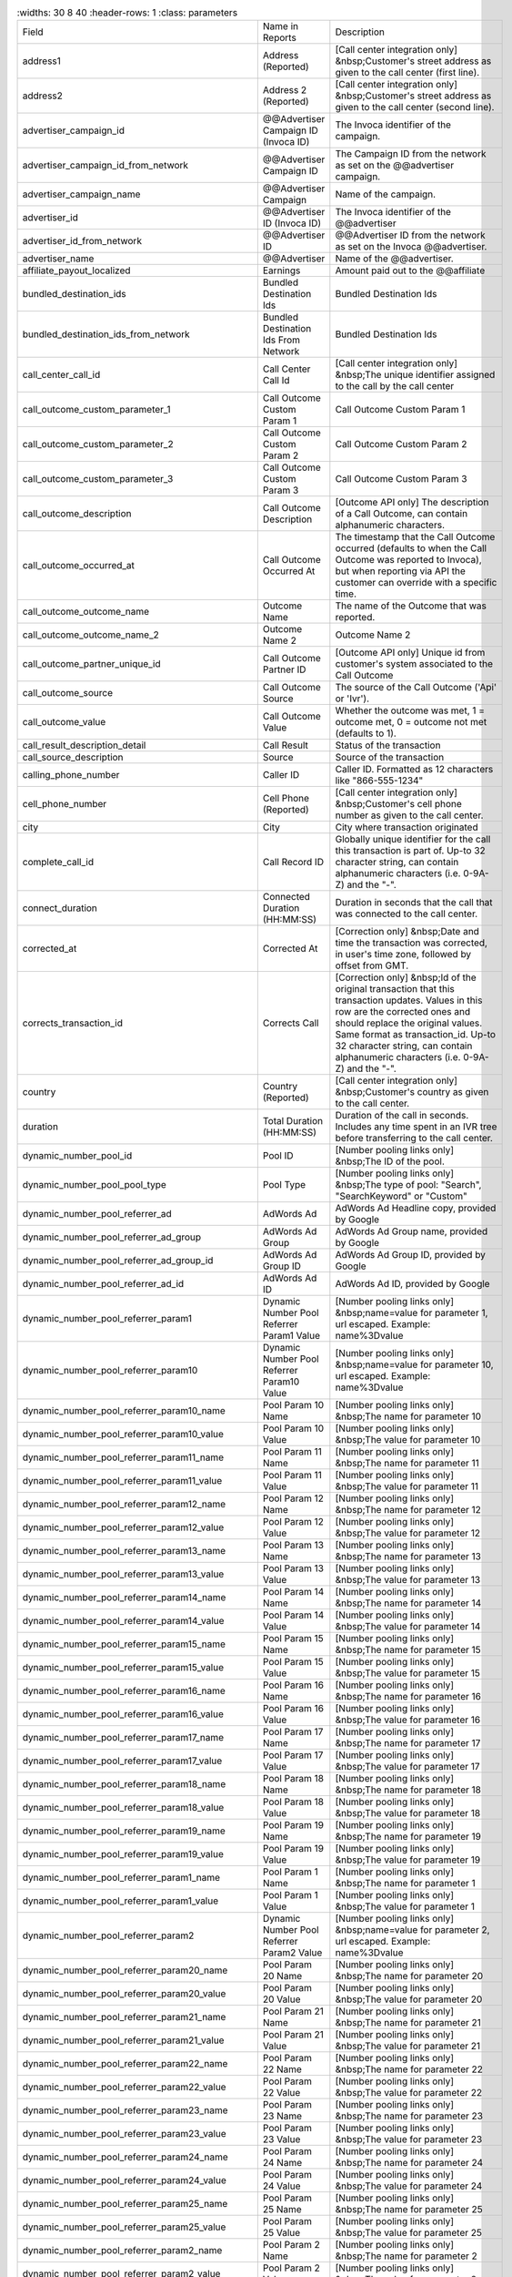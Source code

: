 

..  list-table::
    :widths: 30 8 40
    :header-rows: 1
    :class: parameters

  * - Field
    - Name in Reports
    - Description

  * - address1
    - Address (Reported)
    - [Call center integration only] &nbsp;Customer's street address as given to the call center (first line).

  * - address2
    - Address 2 (Reported)
    - [Call center integration only] &nbsp;Customer's street address as given to the call center (second line).

  * - advertiser_campaign_id
    - @@Advertiser Campaign ID (Invoca ID)
    - The Invoca identifier of the campaign.

  * - advertiser_campaign_id_from_network
    - @@Advertiser Campaign ID
    - The Campaign ID from the network as set on the @@advertiser campaign.

  * - advertiser_campaign_name
    - @@Advertiser Campaign
    - Name of the campaign.

  * - advertiser_id
    - @@Advertiser ID (Invoca ID)
    - The Invoca identifier of the @@advertiser

  * - advertiser_id_from_network
    - @@Advertiser ID
    - @@Advertiser ID from the network as set on the Invoca @@advertiser.

  * - advertiser_name
    - @@Advertiser
    - Name of the @@advertiser.

  * - affiliate_payout_localized
    - Earnings
    - Amount paid out to the @@affiliate

  * - bundled_destination_ids
    - Bundled Destination Ids
    - Bundled Destination Ids

  * - bundled_destination_ids_from_network
    - Bundled Destination Ids From Network
    - Bundled Destination Ids

  * - call_center_call_id
    - Call Center Call Id
    - [Call center integration only] &nbsp;The unique identifier assigned to the call by the call center

  * - call_outcome_custom_parameter_1
    - Call Outcome Custom Param 1
    - Call Outcome Custom Param 1

  * - call_outcome_custom_parameter_2
    - Call Outcome Custom Param 2
    - Call Outcome Custom Param 2

  * - call_outcome_custom_parameter_3
    - Call Outcome Custom Param 3
    - Call Outcome Custom Param 3

  * - call_outcome_description
    - Call Outcome Description
    - [Outcome API only] The description of a Call Outcome, can contain alphanumeric characters.

  * - call_outcome_occurred_at
    - Call Outcome Occurred At
    - The timestamp that the Call Outcome occurred (defaults to when the Call Outcome was reported to Invoca), but when reporting via API the customer can override with a specific time.

  * - call_outcome_outcome_name
    - Outcome Name
    - The name of the Outcome that was reported.

  * - call_outcome_outcome_name_2
    - Outcome Name 2
    - Outcome Name 2

  * - call_outcome_partner_unique_id
    - Call Outcome Partner ID
    - [Outcome API only] Unique id from customer's system associated to the Call Outcome

  * - call_outcome_source
    - Call Outcome Source
    - The source of the Call Outcome ('Api' or 'Ivr').

  * - call_outcome_value
    - Call Outcome Value
    - Whether the outcome was met, 1 = outcome met, 0 = outcome not met (defaults to 1).

  * - call_result_description_detail
    - Call Result
    - Status of the transaction

  * - call_source_description
    - Source
    - Source of the transaction

  * - calling_phone_number
    - Caller ID
    - Caller ID. Formatted as 12 characters like "866-555-1234"

  * - cell_phone_number
    - Cell Phone (Reported)
    - [Call center integration only] &nbsp;Customer's cell phone number as given to the call center.

  * - city
    - City
    - City where transaction originated

  * - complete_call_id
    - Call Record ID
    - Globally unique identifier for the call this transaction is part of. Up-to 32 character string, can contain alphanumeric characters (i.e. 0-9A-Z) and the "-".

  * - connect_duration
    - Connected Duration (HH:MM:SS)
    - Duration in seconds that the call that was connected to the call center.

  * - corrected_at
    - Corrected At
    - [Correction only] &nbsp;Date and time the transaction was corrected, in user's time zone, followed by offset from GMT.

  * - corrects_transaction_id
    - Corrects Call
    - [Correction only] &nbsp;Id of the original transaction that this transaction updates. Values in this row are the corrected ones and should replace the original values. Same format as transaction_id. Up-to 32 character string, can contain alphanumeric characters (i.e. 0-9A-Z) and the "-".

  * - country
    - Country (Reported)
    - [Call center integration only] &nbsp;Customer's country as given to the call center.

  * - duration
    - Total Duration (HH:MM:SS)
    - Duration of the call in seconds. Includes any time spent in an IVR tree before transferring to the call center.

  * - dynamic_number_pool_id
    - Pool ID
    - [Number pooling links only] &nbsp;The ID of the pool.

  * - dynamic_number_pool_pool_type
    - Pool Type
    - [Number pooling links only] &nbsp;The type of pool: "Search", "SearchKeyword" or "Custom"

  * - dynamic_number_pool_referrer_ad
    - AdWords Ad
    - AdWords Ad Headline copy, provided by Google

  * - dynamic_number_pool_referrer_ad_group
    - AdWords Ad Group
    - AdWords Ad Group name, provided by Google

  * - dynamic_number_pool_referrer_ad_group_id
    - AdWords Ad Group ID
    - AdWords Ad Group ID, provided by Google

  * - dynamic_number_pool_referrer_ad_id
    - AdWords Ad ID
    - AdWords Ad ID, provided by Google

  * - dynamic_number_pool_referrer_param1
    - Dynamic Number Pool Referrer Param1 Value
    - [Number pooling links only] &nbsp;name=value for parameter 1, url escaped. Example: name%3Dvalue

  * - dynamic_number_pool_referrer_param10
    - Dynamic Number Pool Referrer Param10 Value
    - [Number pooling links only] &nbsp;name=value for parameter 10, url escaped. Example: name%3Dvalue

  * - dynamic_number_pool_referrer_param10_name
    - Pool Param 10 Name
    - [Number pooling links only] &nbsp;The name for parameter 10

  * - dynamic_number_pool_referrer_param10_value
    - Pool Param 10 Value
    - [Number pooling links only] &nbsp;The value for parameter 10

  * - dynamic_number_pool_referrer_param11_name
    - Pool Param 11 Name
    - [Number pooling links only] &nbsp;The name for parameter 11

  * - dynamic_number_pool_referrer_param11_value
    - Pool Param 11 Value
    - [Number pooling links only] &nbsp;The value for parameter 11

  * - dynamic_number_pool_referrer_param12_name
    - Pool Param 12 Name
    - [Number pooling links only] &nbsp;The name for parameter 12

  * - dynamic_number_pool_referrer_param12_value
    - Pool Param 12 Value
    - [Number pooling links only] &nbsp;The value for parameter 12

  * - dynamic_number_pool_referrer_param13_name
    - Pool Param 13 Name
    - [Number pooling links only] &nbsp;The name for parameter 13

  * - dynamic_number_pool_referrer_param13_value
    - Pool Param 13 Value
    - [Number pooling links only] &nbsp;The value for parameter 13

  * - dynamic_number_pool_referrer_param14_name
    - Pool Param 14 Name
    - [Number pooling links only] &nbsp;The name for parameter 14

  * - dynamic_number_pool_referrer_param14_value
    - Pool Param 14 Value
    - [Number pooling links only] &nbsp;The value for parameter 14

  * - dynamic_number_pool_referrer_param15_name
    - Pool Param 15 Name
    - [Number pooling links only] &nbsp;The name for parameter 15

  * - dynamic_number_pool_referrer_param15_value
    - Pool Param 15 Value
    - [Number pooling links only] &nbsp;The value for parameter 15

  * - dynamic_number_pool_referrer_param16_name
    - Pool Param 16 Name
    - [Number pooling links only] &nbsp;The name for parameter 16

  * - dynamic_number_pool_referrer_param16_value
    - Pool Param 16 Value
    - [Number pooling links only] &nbsp;The value for parameter 16

  * - dynamic_number_pool_referrer_param17_name
    - Pool Param 17 Name
    - [Number pooling links only] &nbsp;The name for parameter 17

  * - dynamic_number_pool_referrer_param17_value
    - Pool Param 17 Value
    - [Number pooling links only] &nbsp;The value for parameter 17

  * - dynamic_number_pool_referrer_param18_name
    - Pool Param 18 Name
    - [Number pooling links only] &nbsp;The name for parameter 18

  * - dynamic_number_pool_referrer_param18_value
    - Pool Param 18 Value
    - [Number pooling links only] &nbsp;The value for parameter 18

  * - dynamic_number_pool_referrer_param19_name
    - Pool Param 19 Name
    - [Number pooling links only] &nbsp;The name for parameter 19

  * - dynamic_number_pool_referrer_param19_value
    - Pool Param 19 Value
    - [Number pooling links only] &nbsp;The value for parameter 19

  * - dynamic_number_pool_referrer_param1_name
    - Pool Param 1 Name
    - [Number pooling links only] &nbsp;The name for parameter 1

  * - dynamic_number_pool_referrer_param1_value
    - Pool Param 1 Value
    - [Number pooling links only] &nbsp;The value for parameter 1

  * - dynamic_number_pool_referrer_param2
    - Dynamic Number Pool Referrer Param2 Value
    - [Number pooling links only] &nbsp;name=value for parameter 2, url escaped. Example: name%3Dvalue

  * - dynamic_number_pool_referrer_param20_name
    - Pool Param 20 Name
    - [Number pooling links only] &nbsp;The name for parameter 20

  * - dynamic_number_pool_referrer_param20_value
    - Pool Param 20 Value
    - [Number pooling links only] &nbsp;The value for parameter 20

  * - dynamic_number_pool_referrer_param21_name
    - Pool Param 21 Name
    - [Number pooling links only] &nbsp;The name for parameter 21

  * - dynamic_number_pool_referrer_param21_value
    - Pool Param 21 Value
    - [Number pooling links only] &nbsp;The value for parameter 21

  * - dynamic_number_pool_referrer_param22_name
    - Pool Param 22 Name
    - [Number pooling links only] &nbsp;The name for parameter 22

  * - dynamic_number_pool_referrer_param22_value
    - Pool Param 22 Value
    - [Number pooling links only] &nbsp;The value for parameter 22

  * - dynamic_number_pool_referrer_param23_name
    - Pool Param 23 Name
    - [Number pooling links only] &nbsp;The name for parameter 23

  * - dynamic_number_pool_referrer_param23_value
    - Pool Param 23 Value
    - [Number pooling links only] &nbsp;The value for parameter 23

  * - dynamic_number_pool_referrer_param24_name
    - Pool Param 24 Name
    - [Number pooling links only] &nbsp;The name for parameter 24

  * - dynamic_number_pool_referrer_param24_value
    - Pool Param 24 Value
    - [Number pooling links only] &nbsp;The value for parameter 24

  * - dynamic_number_pool_referrer_param25_name
    - Pool Param 25 Name
    - [Number pooling links only] &nbsp;The name for parameter 25

  * - dynamic_number_pool_referrer_param25_value
    - Pool Param 25 Value
    - [Number pooling links only] &nbsp;The value for parameter 25

  * - dynamic_number_pool_referrer_param2_name
    - Pool Param 2 Name
    - [Number pooling links only] &nbsp;The name for parameter 2

  * - dynamic_number_pool_referrer_param2_value
    - Pool Param 2 Value
    - [Number pooling links only] &nbsp;The value for parameter 2

  * - dynamic_number_pool_referrer_param3
    - Dynamic Number Pool Referrer Param3 Value
    - [Number pooling links only] &nbsp;name=value for parameter 3, url escaped. Example: name%3Dvalue

  * - dynamic_number_pool_referrer_param3_name
    - Pool Param 3 Name
    - [Number pooling links only] &nbsp;The name for parameter 3

  * - dynamic_number_pool_referrer_param3_value
    - Pool Param 3 Value
    - [Number pooling links only] &nbsp;The value for parameter 3

  * - dynamic_number_pool_referrer_param4
    - Dynamic Number Pool Referrer Param4 Value
    - [Number pooling links only] &nbsp;name=value for parameter 4, url escaped. Example: name%3Dvalue

  * - dynamic_number_pool_referrer_param4_name
    - Pool Param 4 Name
    - [Number pooling links only] &nbsp;The name for parameter 4

  * - dynamic_number_pool_referrer_param4_value
    - Pool Param 4 Value
    - [Number pooling links only] &nbsp;The value for parameter 4

  * - dynamic_number_pool_referrer_param5
    - Dynamic Number Pool Referrer Param5 Value
    - [Number pooling links only] &nbsp;name=value for parameter 5, url escaped. Example: name%3Dvalue

  * - dynamic_number_pool_referrer_param5_name
    - Pool Param 5 Name
    - [Number pooling links only] &nbsp;The name for parameter 5

  * - dynamic_number_pool_referrer_param5_value
    - Pool Param 5 Value
    - [Number pooling links only] &nbsp;The value for parameter 5

  * - dynamic_number_pool_referrer_param6
    - Dynamic Number Pool Referrer Param6 Value
    - [Number pooling links only] &nbsp;name=value for parameter 6, url escaped. Example: name%3Dvalue

  * - dynamic_number_pool_referrer_param6_name
    - Pool Param 6 Name
    - [Number pooling links only] &nbsp;The name for parameter 6

  * - dynamic_number_pool_referrer_param6_value
    - Pool Param 6 Value
    - [Number pooling links only] &nbsp;The value for parameter 6

  * - dynamic_number_pool_referrer_param7
    - Dynamic Number Pool Referrer Param7 Value
    - [Number pooling links only] &nbsp;name=value for parameter 7, url escaped. Example: name%3Dvalue

  * - dynamic_number_pool_referrer_param7_name
    - Pool Param 7 Name
    - [Number pooling links only] &nbsp;The name for parameter 7

  * - dynamic_number_pool_referrer_param7_value
    - Pool Param 7 Value
    - [Number pooling links only] &nbsp;The value for parameter 7

  * - dynamic_number_pool_referrer_param8
    - Dynamic Number Pool Referrer Param8 Value
    - [Number pooling links only] &nbsp;name=value for parameter 8, url escaped. Example: name%3Dvalue

  * - dynamic_number_pool_referrer_param8_name
    - Pool Param 8 Name
    - [Number pooling links only] &nbsp;The name for parameter 8

  * - dynamic_number_pool_referrer_param8_value
    - Pool Param 8 Value
    - [Number pooling links only] &nbsp;The value for parameter 8

  * - dynamic_number_pool_referrer_param9
    - Dynamic Number Pool Referrer Param9 Value
    - [Number pooling links only] &nbsp;name=value for parameter 9, url escaped. Example: name%3Dvalue

  * - dynamic_number_pool_referrer_param9_name
    - Pool Param 9 Name
    - [Number pooling links only] &nbsp;The name for parameter 9

  * - dynamic_number_pool_referrer_param9_value
    - Pool Param 9 Value
    - [Number pooling links only] &nbsp;The value for parameter 9

  * - dynamic_number_pool_referrer_referrer_campaign
    - AdWords Campaign
    - AdWords Campaign name, provided by Google

  * - dynamic_number_pool_referrer_referrer_campaign_id
    - AdWords Campaign ID
    - AdWords Campaign ID, provided by Google

  * - dynamic_number_pool_referrer_search_engine
    - Traffic Source
    - [Number pooling links only] &nbsp;Search engine used.

  * - dynamic_number_pool_referrer_search_keywords
    - Keywords
    - [Number pooling links only] &nbsp;Search keywords used

  * - dynamic_number_pool_referrer_search_keywords_id
    - AdWords Keywords ID
    - AdWords Keyword ID, provided by Google

  * - dynamic_number_pool_referrer_search_type
    - Search Type
    - [Number pooling links only] &nbsp;"Paid" or "Organic".

  * - email_address
    - Email Address (Reported)
    - [Call center integration only] &nbsp;Email address as given to the call center.

  * - external_data
    - External Data
    - Additional data associated with the transaction

  * - home_phone_number
    - Home Phone (Reported)
    - [Call center integration only] &nbsp;Customer's home phone number as given to the call center.

  * - ivr_duration
    - IVR Duration (HH:MM:SS)
    - Duration in seconds that the call spent in the IVR tree.

  * - keypress_1
    - Key 1
    - Name of the first key that was pressed

  * - keypress_2
    - Key 2
    - Name of the second key that was pressed

  * - keypress_3
    - Key 3
    - Name of the third key that was pressed

  * - keypress_4
    - Key 4
    - Name of the fourth key that was pressed

  * - keypresses
    - Keypresses
    - List of unique keynames that were pressed during the call

  * - matching_affiliate_payout_policies
    - Matching @@Affiliate Payout Policies
    - List of @@affiliate policies that matched (<span class="code">base, bonus1, bonus2</span>, etc.) to determine the @@affiliate payout, separated by <span class="code">+</span>. For example, <span class="code">base+bonus2</span>. Note that if there was any @@affiliate payout, this field guaranteed to start with <span class="code">base</span>.

  * - media_type
    - Media Type
    - Media type of the transaction source

  * - mobile
    - Phone Type
    - "Landline" or "Mobile" or empty string if type is unknown

  * - name
    - Name (Reported)
    - [Call center integration only] &nbsp;Customer's full name as given to the call center.

  * - notes
    - Notes
    - Free-form notations on transaction

  * - opt_in_SMS
    - Opt In Sms
    - Whether the caller opted in to receive an SMS promotion.

  * - order_city
    - City (Reported)
    - [Call center integration only] &nbsp;Customer's city as given to the call center.

  * - original_order_id
    - Order ID
    - [Sales reporting only] &nbsp;Id of the original transaction that this row is in reference to. Up-to 32 character string, can contain alphanumeric characters (i.e. 0-9A-Z) and the "-".

  * - payout_conditions
    - Payout Conditions
    - Base condition with { highlighting } around the term(s) that disqualified affiliate payout.<br /> For example:<br /><span class="code">duration > 1 min and {in_region}</span>

  * - promo_line_description
    - Promo Number Description
    - Additional details about the transaction source

  * - qualified_regions
    - Qualified Regions
    - The list of regions that that the caller matched

  * - quantity_list
    - Quantity List
    - [Call center integration only] &nbsp;Comma-separated list of order quantities as reported by the call center. Each quantity in the list matches the sku_list entry in that same position.

  * - reason_code
    - Reason Code
    - [Call center integration only] &nbsp;Call center-specific status code giving the disposition of the call.

  * - recording
    - Recording
    - URL to the call recording, if available

  * - region
    - Region
    - Region (state, province or country) where transaction originated

  * - repeat_calling_phone_number
    - Repeat Caller
    - Whether the call was a repeat call. Repeat call detection is not applied to shared or unavailable caller ids.

  * - sale_amount
    - Sale Amount
    - [Call center integration only] &nbsp;Total order amount (not including shipping) as reported by the call center.

  * - sku_list
    - SKU List
    - [Call center integration only] &nbsp;Comma-separated list of order SKUs as reported by the call center.

  * - start_time_local
    - Call Start Time
    - Start of the call in the API user's time zone, followed by offset from GMT.

  * - start_time_utc
    - Call Start Time (UTC timestamp)
    - Start of the call in milliseconds since Jan 1, 1970. Divide by 1000 to get Unix epoch time.

  * - start_time_xml
    - Call Start Time (XML formatted)
    - Start of the call in Soap XML formatted time.

  * - state_or_province
    - State or Province (Reported)
    - [Call center integration only] &nbsp;Customer's state or province as given to the call center.

  * - syndicated_ident
    - Syndicated ID
    - The syndicated id for this call.  Uniquely identifies syndication sources for a campaign.

  * - transaction_id
    - Transaction ID
    - Globally unique identifier for this transaction. Up-to 32 character string, can contain alphanumeric characters (i.e. 0-9A-Z) and the "-". This is the Primary Key of the results.

  * - transaction_type
    - Type
    - The type of transaction - Call or Reported Conversion.

  * - transfer_from_type
    - Transfer Type
    - Where the call came from

  * - verified_zip
    - Verified Zip Code
    - Zip Code entered by callers when prompted during call treatment

  * - virtual_line_id
    - Promo Number ID
    - The Promo Number ID from the network

  * - zip_code
    - Zip Code (Reported)
    - [Call center integration only] &nbsp;Customer's zip code as given to the call center.


